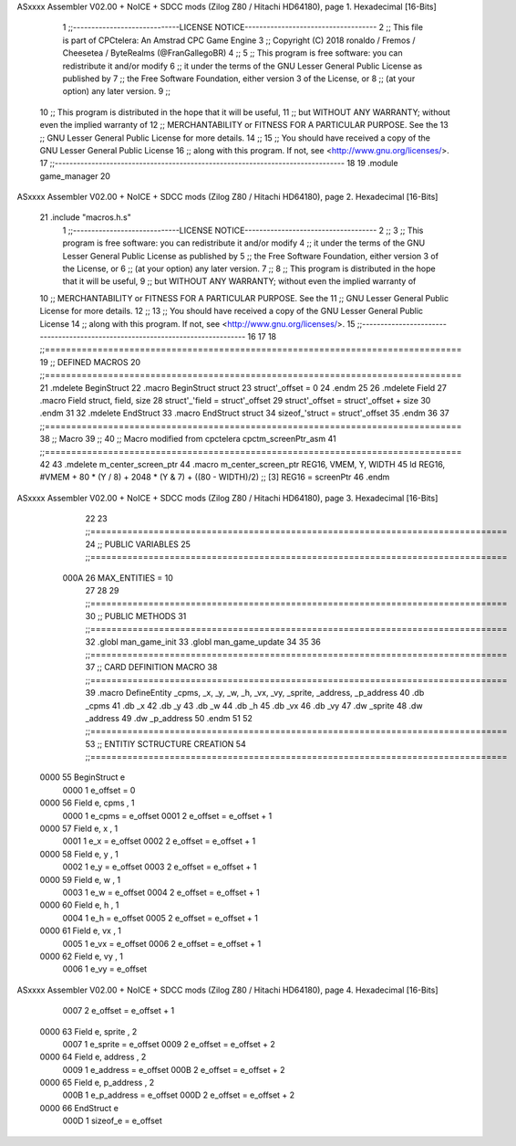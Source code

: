 ASxxxx Assembler V02.00 + NoICE + SDCC mods  (Zilog Z80 / Hitachi HD64180), page 1.
Hexadecimal [16-Bits]



                              1 ;;-----------------------------LICENSE NOTICE------------------------------------
                              2 ;;  This file is part of CPCtelera: An Amstrad CPC Game Engine 
                              3 ;;  Copyright (C) 2018 ronaldo / Fremos / Cheesetea / ByteRealms (@FranGallegoBR)
                              4 ;;
                              5 ;;  This program is free software: you can redistribute it and/or modify
                              6 ;;  it under the terms of the GNU Lesser General Public License as published by
                              7 ;;  the Free Software Foundation, either version 3 of the License, or
                              8 ;;  (at your option) any later version.
                              9 ;;
                             10 ;;  This program is distributed in the hope that it will be useful,
                             11 ;;  but WITHOUT ANY WARRANTY; without even the implied warranty of
                             12 ;;  MERCHANTABILITY or FITNESS FOR A PARTICULAR PURPOSE.  See the
                             13 ;;  GNU Lesser General Public License for more details.
                             14 ;;
                             15 ;;  You should have received a copy of the GNU Lesser General Public License
                             16 ;;  along with this program.  If not, see <http://www.gnu.org/licenses/>.
                             17 ;;-------------------------------------------------------------------------------
                             18 
                             19 .module game_manager
                             20 
ASxxxx Assembler V02.00 + NoICE + SDCC mods  (Zilog Z80 / Hitachi HD64180), page 2.
Hexadecimal [16-Bits]



                             21 .include "macros.h.s"
                              1 ;;-----------------------------LICENSE NOTICE------------------------------------
                              2 ;;
                              3 ;;  This program is free software: you can redistribute it and/or modify
                              4 ;;  it under the terms of the GNU Lesser General Public License as published by
                              5 ;;  the Free Software Foundation, either version 3 of the License, or
                              6 ;;  (at your option) any later version.
                              7 ;;
                              8 ;;  This program is distributed in the hope that it will be useful,
                              9 ;;  but WITHOUT ANY WARRANTY; without even the implied warranty of
                             10 ;;  MERCHANTABILITY or FITNESS FOR A PARTICULAR PURPOSE.  See the
                             11 ;;  GNU Lesser General Public License for more details.
                             12 ;;
                             13 ;;  You should have received a copy of the GNU Lesser General Public License
                             14 ;;  along with this program.  If not, see <http://www.gnu.org/licenses/>.
                             15 ;;-------------------------------------------------------------------------------
                             16 
                             17 
                             18 ;;===============================================================================
                             19 ;; DEFINED MACROS
                             20 ;;===============================================================================
                             21 .mdelete BeginStruct
                             22 .macro BeginStruct struct
                             23     struct'_offset = 0
                             24 .endm
                             25 
                             26 .mdelete Field
                             27 .macro Field struct, field, size
                             28     struct'_'field = struct'_offset
                             29     struct'_offset = struct'_offset + size
                             30 .endm
                             31 
                             32 .mdelete EndStruct
                             33 .macro EndStruct struct
                             34     sizeof_'struct = struct'_offset
                             35 .endm
                             36 
                             37 ;;===============================================================================
                             38 ;; Macro
                             39 ;;
                             40 ;; Macro modified from cpctelera cpctm_screenPtr_asm
                             41 ;;===============================================================================
                             42 
                             43 .mdelete m_center_screen_ptr 
                             44 .macro m_center_screen_ptr REG16, VMEM, Y, WIDTH
                             45    ld REG16, #VMEM + 80 * (Y / 8) + 2048 * (Y & 7) + ((80 - WIDTH)/2)   ;; [3] REG16 = screenPtr
                             46 .endm
ASxxxx Assembler V02.00 + NoICE + SDCC mods  (Zilog Z80 / Hitachi HD64180), page 3.
Hexadecimal [16-Bits]



                             22 
                             23 ;;===============================================================================
                             24 ;; PUBLIC VARIABLES
                             25 ;;===============================================================================
                     000A    26 MAX_ENTITIES = 10
                             27 
                             28 
                             29 ;;===============================================================================
                             30 ;; PUBLIC METHODS
                             31 ;;===============================================================================
                             32 .globl man_game_init
                             33 .globl man_game_update
                             34 
                             35 
                             36 ;;===============================================================================
                             37 ;; CARD DEFINITION MACRO
                             38 ;;===============================================================================
                             39 .macro DefineEntity _cpms, _x, _y, _w, _h, _vx, _vy, _sprite, _address, _p_address
                             40     .db _cpms
                             41     .db _x
                             42     .db _y
                             43     .db _w
                             44     .db _h
                             45     .db _vx
                             46     .db _vy
                             47     .dw _sprite
                             48     .dw _address
                             49     .dw _p_address
                             50 .endm
                             51 
                             52 ;;===============================================================================
                             53 ;; ENTITIY SCTRUCTURE CREATION
                             54 ;;===============================================================================
   0000                      55 BeginStruct e
                     0000     1     e_offset = 0
   0000                      56 Field e, cpms       , 1
                     0000     1     e_cpms = e_offset
                     0001     2     e_offset = e_offset + 1
   0000                      57 Field e, x          , 1
                     0001     1     e_x = e_offset
                     0002     2     e_offset = e_offset + 1
   0000                      58 Field e, y          , 1
                     0002     1     e_y = e_offset
                     0003     2     e_offset = e_offset + 1
   0000                      59 Field e, w          , 1
                     0003     1     e_w = e_offset
                     0004     2     e_offset = e_offset + 1
   0000                      60 Field e, h          , 1
                     0004     1     e_h = e_offset
                     0005     2     e_offset = e_offset + 1
   0000                      61 Field e, vx         , 1
                     0005     1     e_vx = e_offset
                     0006     2     e_offset = e_offset + 1
   0000                      62 Field e, vy         , 1
                     0006     1     e_vy = e_offset
ASxxxx Assembler V02.00 + NoICE + SDCC mods  (Zilog Z80 / Hitachi HD64180), page 4.
Hexadecimal [16-Bits]



                     0007     2     e_offset = e_offset + 1
   0000                      63 Field e, sprite     , 2
                     0007     1     e_sprite = e_offset
                     0009     2     e_offset = e_offset + 2
   0000                      64 Field e, address    , 2
                     0009     1     e_address = e_offset
                     000B     2     e_offset = e_offset + 2
   0000                      65 Field e, p_address  , 2
                     000B     1     e_p_address = e_offset
                     000D     2     e_offset = e_offset + 2
   0000                      66 EndStruct e
                     000D     1     sizeof_e = e_offset
